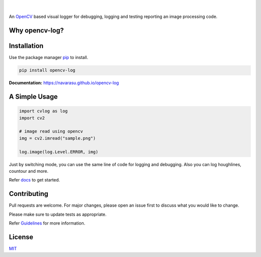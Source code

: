 .. figure:: https://user-images.githubusercontent.com/20145075/78172497-c8f85380-7473-11ea-9eb6-8963fc879a42.png

.. image:: https://img.shields.io/pypi/v/opencv-log.svg
   :target: https://pypi.org/project/opencv-log
   :alt: Pypi Version 
.. image:: https://img.shields.io/circleci/build/github/navarasu/opencv-log
   :target: https://circleci.com/gh/navarasu/opencv-log
   :alt: Build Status
.. image:: https://img.shields.io/coveralls/github/navarasu/opencv-log/master
   :target: https://coveralls.io/github/navarasu/opencv-log?branch=master
   :alt: Coverage Status
.. image:: https://img.shields.io/pypi/l/opencv-log
   :target: https://github.com/navarasu/opencv-log/blob/master/LICENSE
   :alt: MIT License

|

An `OpenCV <https://opencv.org/>`_ based visual logger for debugging, logging and testing reporting an image processing code.

Why opencv-log?
###############

.. image:: https://user-images.githubusercontent.com/20145075/81455232-3eaaba00-91ac-11ea-9213-7dd1c705f213.png
   :target: https://blog.francium.tech/visually-debug-log-and-test-an-image-processing-code-using-opencv-and-python-36e2d944ebf2
   :alt: Visually Debug, Log and Test an Image Processing Code using OpenCV and Python

Installation
############
Use the package manager `pip <https://pip.pypa.io/en/stable/>`_ to install.

.. code-block:: sh

   pip install opencv-log


**Documentation:**  `<https://navarasu.github.io/opencv-log>`_

A Simple Usage
##############

.. code-block:: python

   import cvlog as log
   import cv2

   # image read using opencv
   img = cv2.imread("sample.png")

   log.image(log.Level.ERROR, img)

Just by switching mode, you can use the same line of code for logging and debugging. 
Also you can log houghlines, countour and more.

Refer `docs <https://navarasu.github.io/opencv-log>`_ to get started.

Contributing
############

Pull requests are welcome. For major changes, please open an issue first to discuss what you would like to change.

Please make sure to update tests as appropriate.

Refer `Guidelines <https://navarasu.github.io/opencv-log/CONTRIBUTION.md>`_ for more information.

License
#######

`MIT <https://choosealicense.com/licenses/mit/>`_
